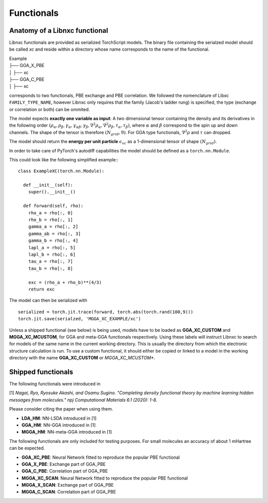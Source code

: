 .. _Functionals:

Functionals
=================

Anatomy of a Libnxc functional
-------------------------------

Libnxc functionals are provided as serialized TorchScript models. The binary file containing the
serialzed model should be called `xc` and reside within a directory whose name corresponds to the
name of the functional.

| Example
| ├── GGA_X_PBE
| │   ├── xc
| ├── GGA_C_PBE
| │   ├── xc

corresponds to two functionals, PBE exchange and PBE correlation. We followed the nomenclature of Libxc ``FAMILY_TYPE_NAME``, however
Libnxc only requires that the family (Jacob's ladder rung) is specified, the type (exchange or correlation or both) can be ommited.

The model expects **exactly one variable as input**: A two dimensional tensor containing the density and its derivatives in the following order
:math:`(\rho_\alpha, \rho_\beta, \gamma_\alpha, \gamma_{\alpha\beta}, \gamma_{\beta}, \nabla^2\rho_{\alpha}, \nabla^2\rho_{\beta}, \tau_\alpha, \tau_\beta)`,
where :math:`\alpha` and :math:`\beta` correspond to the spin up and down channels.
The shape of the tensor is therefore :math:`(N_{grid}, 9)`. For GGA type functionals, :math:`\nabla^2\rho` and  :math:`\tau` can dropped.

The model should return the **energy per unit particle** :math:`\epsilon_{xc}` as a 1-dimensional tensor of shape :math:`(N_{grid})`.

In order to take care of PyTorch's autodiff capabilities the model should be defined as a ``torch.nn.Module``.

This could look like the following simplified example:::

    class ExampleXC(torch.nn.Module):

      def __init__(self):
        super().__init__()

      def forward(self, rho):
        rho_a = rho[:, 0]
        rho_b = rho[:, 1]
        gamma_a = rho[:, 2]
        gamma_ab = rho[:, 3]
        gamma_b = rho[:, 4]
        lapl_a = rho[:, 5]
        lapl_b = rho[:, 6]
        tau_a = rho[:, 7]
        tau_b = rho[:, 8]

        exc = (rho_a + rho_b)**(4/3)
        return exc


The model can then be serialized with ::

  serialized = torch.jit.trace(forward, torch.abs(torch.rand(100,9)))
  torch.jit.save(serialzed, 'MGGA_XC_EXAMPLE/xc')


Unless a shipped functional (see below) is being used, models have to be loaded as **GGA_XC_CUSTOM** and **MGGA_XC_MCUSTOM**,
for GGA and meta-GGA functionals respectively. Using these labels will instruct Libnxc to search for models of the same name in
the current working directory. This is usually the directory from which the electronic structure calculation is run. To use a custom
functional, it should either be copied or linked to a model in the working directory with the name **GGA_XC_CUSTOM** or *MGGA_XC_MCUSTOM**.

Shipped functionals
--------------------

The following functionals were introduced in

[1] *Nagai, Ryo, Ryosuke Akashi, and Osamu Sugino. "Completing density functional theory by machine learning hidden messages from molecules." npj Computational Materials 6.1 (2020): 1-8.*

Please consider citing the paper when using them.

- **LDA_HM**: NN-LSDA introduced in [1]
- **GGA_HM**: NN-GGA introduced in [1]
- **MGGA_HM**: NN-meta-GGA introduced in [1]


The following functionals are only included for testing purposes. For small molecules an accuracy of about 1 mHartree can be expected.

- **GGA_XC_PBE**: Neural Network fitted to reproduce the popular PBE functional
- **GGA_X_PBE**: Exchange part of GGA_PBE
- **GGA_C_PBE**: Correlation part of GGA_PBE

- **MGGA_XC_SCAN**: Neural Network fitted to reproduce the popular PBE functional
- **MGGA_X_SCAN**: Exchange part of GGA_PBE
- **MGGA_C_SCAN**: Correlation part of GGA_PBE
